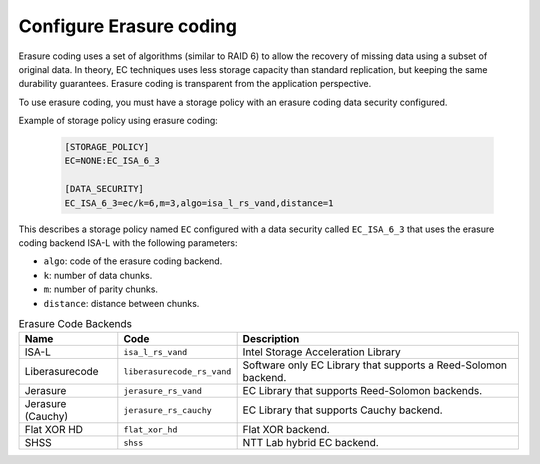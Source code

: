 ========================
Configure Erasure coding
========================

Erasure coding uses a set of algorithms (similar to RAID 6) to allow the recovery
of missing data using a subset of original data.
In theory, EC techniques uses less storage capacity than standard replication,
but keeping the same durability guarantees.
Erasure coding is transparent from the application perspective.

To use erasure coding, you must have a storage policy with an erasure coding data security configured.

Example of storage policy using erasure coding:

   .. code-block:: text

      [STORAGE_POLICY]
      EC=NONE:EC_ISA_6_3

      [DATA_SECURITY]
      EC_ISA_6_3=ec/k=6,m=3,algo=isa_l_rs_vand,distance=1

This describes a storage policy named ``EC`` configured with a data security called ``EC_ISA_6_3`` that uses
the erasure coding backend ISA-L with the following parameters:

* ``algo``: code of the erasure coding backend.

* ``k``: number of data chunks.

* ``m``: number of parity chunks.

* ``distance``: distance between chunks.


.. list-table:: Erasure Code Backends
   :header-rows: 1
   :widths: 10 10 30

   * - Name
     - Code
     - Description
   * - ISA-L
     - ``isa_l_rs_vand``
     - Intel Storage Acceleration Library
   * - Liberasurecode
     - ``liberasurecode_rs_vand``
     - Software only EC Library that supports a Reed-Solomon backend.
   * - Jerasure
     - ``jerasure_rs_vand``
     - EC Library that supports Reed-Solomon backends.
   * - Jerasure (Cauchy)
     - ``jerasure_rs_cauchy``
     - EC Library that supports Cauchy backend.
   * - Flat XOR HD
     - ``flat_xor_hd``
     - Flat XOR backend.
   * - SHSS
     - ``shss``
     - NTT Lab hybrid EC backend.
